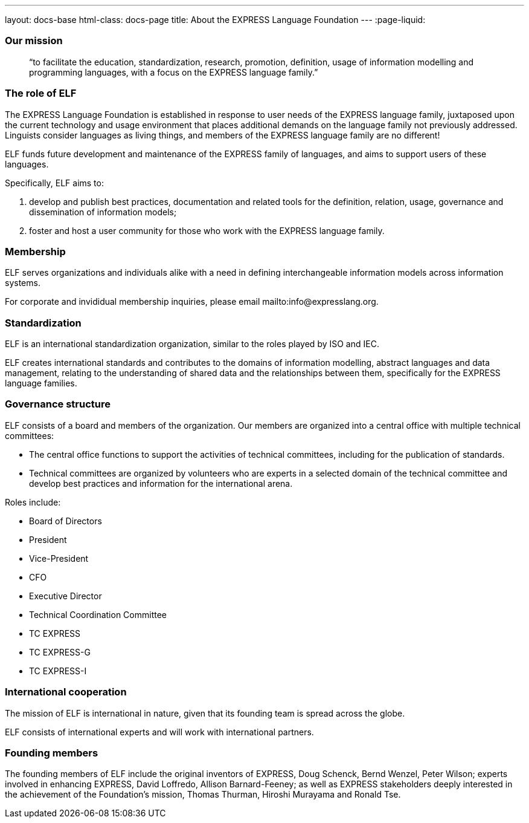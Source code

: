 ---
layout: docs-base
html-class: docs-page
title: About the EXPRESS Language Foundation
---
:page-liquid:

=== Our mission

[quote]
____
“to facilitate the education, standardization, research, promotion, definition, usage of information modelling and programming languages, with a focus on the EXPRESS language family.”
____

=== The role of ELF

The EXPRESS Language Foundation is established in response to user needs
of the EXPRESS language family, juxtaposed upon the current technology
and usage environment that places additional demands on the language family
not previously addressed. Linguists consider languages as living things,
and members of the EXPRESS language family are no different!

ELF funds future development and maintenance of the EXPRESS family of languages,
and aims to support users of these languages.

Specifically, ELF aims to:

. develop and publish best practices, documentation and related tools for the
definition, relation, usage, governance and dissemination of information models;

. foster and host a user community for those who work with the EXPRESS language family.

=== Membership

ELF serves organizations and individuals alike with a need in defining
interchangeable information models across information systems.

For corporate and invididual membership inquiries,
please email mailto:info@expresslang.org.


=== Standardization

ELF is an international standardization organization, similar to the roles
played by ISO and IEC.

ELF creates international standards and contributes to the domains of
information modelling, abstract languages and data management, relating to the
understanding of shared data and the relationships between them,
specifically for the EXPRESS language families.


=== Governance structure

ELF consists of a board and members of the organization. Our members are
organized into a central office with multiple technical committees:

* The central office functions to support the activities of technical
committees, including for the publication of standards.

* Technical committees are organized by volunteers who are experts in a selected
domain of the technical committee and develop best practices and information for
the international arena.

Roles include:

* Board of Directors
* President
* Vice-President
* CFO
* Executive Director
* Technical Coordination Committee
* TC EXPRESS
* TC EXPRESS-G
* TC EXPRESS-I

=== International cooperation

The mission of ELF is international in nature, given that its founding team is
spread across the globe.

ELF consists of international experts and will work with international partners.


=== Founding members

The founding members of ELF include the original inventors of EXPRESS, Doug
Schenck, Bernd Wenzel, Peter Wilson; experts involved in enhancing EXPRESS,
David Loffredo, Allison Barnard-Feeney; as well as EXPRESS stakeholders deeply
interested in the achievement of the Foundation's mission, Thomas Thurman,
Hiroshi Murayama and Ronald Tse.
